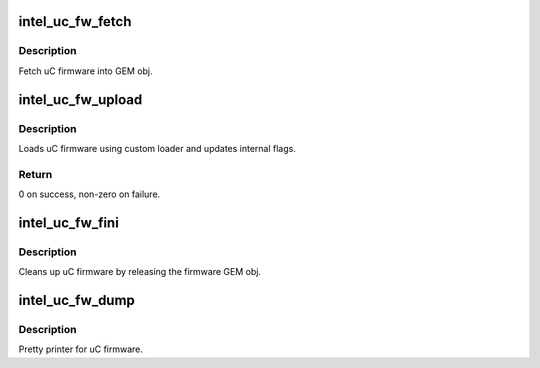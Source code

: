 .. -*- coding: utf-8; mode: rst -*-
.. src-file: drivers/gpu/drm/i915/intel_uc_fw.c

.. _`intel_uc_fw_fetch`:

intel_uc_fw_fetch
=================

.. c:function:: void intel_uc_fw_fetch(struct drm_i915_private *dev_priv, struct intel_uc_fw *uc_fw)

    fetch uC firmware

    :param dev_priv:
        device private
    :type dev_priv: struct drm_i915_private \*

    :param uc_fw:
        uC firmware
    :type uc_fw: struct intel_uc_fw \*

.. _`intel_uc_fw_fetch.description`:

Description
-----------

Fetch uC firmware into GEM obj.

.. _`intel_uc_fw_upload`:

intel_uc_fw_upload
==================

.. c:function:: int intel_uc_fw_upload(struct intel_uc_fw *uc_fw, int (*xfer)(struct intel_uc_fw *uc_fw, struct i915_vma *vma))

    load uC firmware using custom loader

    :param uc_fw:
        uC firmware
    :type uc_fw: struct intel_uc_fw \*

    :param int (\*xfer)(struct intel_uc_fw \*uc_fw, struct i915_vma \*vma):
        custom uC firmware loader function

.. _`intel_uc_fw_upload.description`:

Description
-----------

Loads uC firmware using custom loader and updates internal flags.

.. _`intel_uc_fw_upload.return`:

Return
------

0 on success, non-zero on failure.

.. _`intel_uc_fw_fini`:

intel_uc_fw_fini
================

.. c:function:: void intel_uc_fw_fini(struct intel_uc_fw *uc_fw)

    cleanup uC firmware

    :param uc_fw:
        uC firmware
    :type uc_fw: struct intel_uc_fw \*

.. _`intel_uc_fw_fini.description`:

Description
-----------

Cleans up uC firmware by releasing the firmware GEM obj.

.. _`intel_uc_fw_dump`:

intel_uc_fw_dump
================

.. c:function:: void intel_uc_fw_dump(const struct intel_uc_fw *uc_fw, struct drm_printer *p)

    dump information about uC firmware

    :param uc_fw:
        uC firmware
    :type uc_fw: const struct intel_uc_fw \*

    :param p:
        the \ :c:type:`struct drm_printer <drm_printer>`\ 
    :type p: struct drm_printer \*

.. _`intel_uc_fw_dump.description`:

Description
-----------

Pretty printer for uC firmware.

.. This file was automatic generated / don't edit.


